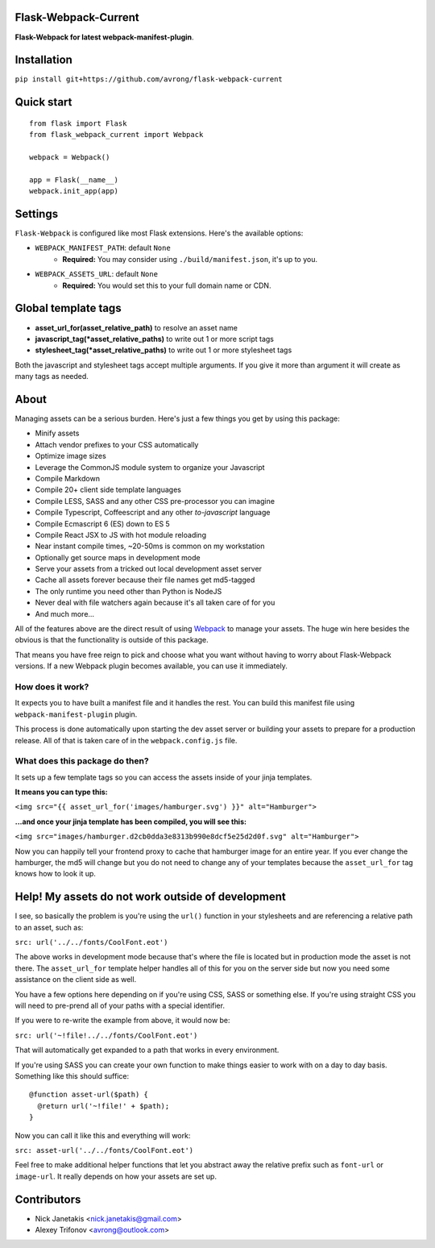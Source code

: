 Flask-Webpack-Current
^^^^^^^^^^^^^^^^^^^^^
|Build status|

**Flask-Webpack for latest webpack-manifest-plugin**.


Installation
^^^^^^^^^^^^

``pip install git+https://github.com/avrong/flask-webpack-current``


Quick start
^^^^^^^^^^^

::

    from flask import Flask
    from flask_webpack_current import Webpack

    webpack = Webpack()

    app = Flask(__name__)
    webpack.init_app(app)


Settings
^^^^^^^^

``Flask-Webpack`` is configured like most Flask extensions. Here's the available
options:

- ``WEBPACK_MANIFEST_PATH``: default ``None``
    - **Required:** You may consider using ``./build/manifest.json``, it's up to you.

- ``WEBPACK_ASSETS_URL``: default ``None``
    - **Required:** You would set this to your full domain name or CDN.


Global template tags
^^^^^^^^^^^^^^^^^^^^

- **asset_url_for(asset_relative_path)** to resolve an asset name
- **javascript_tag(\*asset_relative_paths)** to write out 1 or more script tags
- **stylesheet_tag(\*asset_relative_paths)** to write out 1 or more stylesheet tags

Both the javascript and stylesheet tags accept multiple arguments. If you give
it more than argument it will create as many tags as needed.


About
^^^^^

Managing assets can be a serious burden. Here's just a few things you get by
using this package:

- Minify assets
- Attach vendor prefixes to your CSS automatically
- Optimize image sizes
- Leverage the CommonJS module system to organize your Javascript
- Compile Markdown
- Compile 20+ client side template languages
- Compile LESS, SASS and any other CSS pre-processor you can imagine
- Compile Typescript, Coffeescript and any other *to-javascript* language
- Compile Ecmascript 6 (ES) down to ES 5
- Compile React JSX to JS with hot module reloading
- Near instant compile times, ~20-50ms is common on my workstation
- Optionally get source maps in development mode
- Serve your assets from a tricked out local development asset server
- Cache all assets forever because their file names get md5-tagged
- The only runtime you need other than Python is NodeJS
- Never deal with file watchers again because it's all taken care of for you
- And much more...

All of the features above are the direct result of using `Webpack <http://webpack.github.io/>`_
to manage your assets. The huge win here besides the obvious is that the
functionality is outside of this package.

That means you have free reign to pick and choose what you want without
having to worry about Flask-Webpack versions. If a new Webpack plugin becomes
available, you can use it immediately.


How does it work?
-----------------

It expects you to have built a manifest file and it handles the rest. You can
build this manifest file using ``webpack-manifest-plugin`` plugin.

This process is done automatically upon starting the dev asset server or building
your assets to prepare for a production release. All of that is taken care of in
the ``webpack.config.js`` file.


What does this package do then?
-------------------------------

It sets up a few template tags so you can access the assets inside of your
jinja templates.

**It means you can type this:**

``<img src="{{ asset_url_for('images/hamburger.svg') }}" alt="Hamburger">``

**...and once your jinja template has been compiled, you will see this:**

``<img src="images/hamburger.d2cb0dda3e8313b990e8dcf5e25d2d0f.svg" alt="Hamburger">``

Now you can happily tell your frontend proxy to cache that hamburger image for
an entire year. If you ever change the hamburger, the md5 will change but you
do not need to change any of your templates because the ``asset_url_for``
tag knows how to look it up.


Help! My assets do not work outside of development
^^^^^^^^^^^^^^^^^^^^^^^^^^^^^^^^^^^^^^^^^^^^^^^^^^

I see, so basically the problem is you're using the ``url()`` function in your
stylesheets and are referencing a relative path to an asset, such as:

``src: url('../../fonts/CoolFont.eot')``

The above works in development mode because that's where the file is 
located but in production mode the asset is not there. The ``asset_url_for`` 
template helper handles all of this for you on the server side but now you need
some assistance  on the client side as well.

You have a few options here depending on if you're using CSS, SASS or something
else. If you're using straight CSS you will need to pre-prend all of your paths
with a special identifier.

If you were to re-write the example from above, it would now be:

``src: url('~!file!../../fonts/CoolFont.eot')``

That will automatically get expanded to a path that works in every environment.

If you're using SASS you can create your own function to make things easier to
work with on a day to day basis. Something like this should suffice:

::

    @function asset-url($path) {
      @return url('~!file!' + $path);
    }

Now you can call it like this and everything will work:

``src: asset-url('../../fonts/CoolFont.eot')``

Feel free to make additional helper functions that let you abstract away the
relative prefix such as ``font-url`` or ``image-url``. It really depends on how
your assets are set up.

Contributors
^^^^^^^^^^^^

- Nick Janetakis <nick.janetakis@gmail.com>
- Alexey Trifonov <avrong@outlook.com>

.. |Build status| image:: https://secure.travis-ci.org/avrong/flask-webpack-current.png
   :target: https://travis-ci.org/avrong/flask-webpack-current
